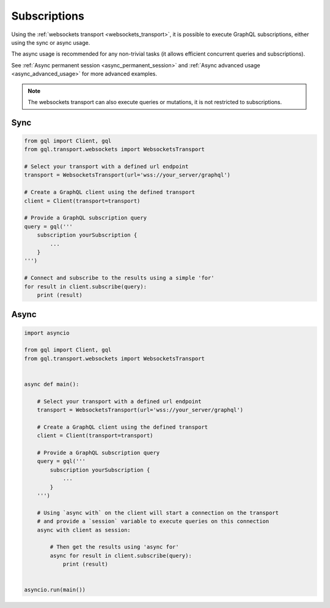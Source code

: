 Subscriptions
=============

Using the :ref:`websockets transport <websockets_transport>`, it is possible to execute GraphQL subscriptions,
either using the sync or async usage.

The async usage is recommended for any non-trivial tasks (it allows efficient concurrent queries and subscriptions).

See :ref:`Async permanent session <async_permanent_session>`  and :ref:`Async advanced usage <async_advanced_usage>`
for more advanced examples.

.. note::

    The websockets transport can also execute queries or mutations, it is not restricted to subscriptions.

Sync
----

.. code-block:: python

    from gql import Client, gql
    from gql.transport.websockets import WebsocketsTransport

    # Select your transport with a defined url endpoint
    transport = WebsocketsTransport(url='wss://your_server/graphql')

    # Create a GraphQL client using the defined transport
    client = Client(transport=transport)

    # Provide a GraphQL subscription query
    query = gql('''
        subscription yourSubscription {
            ...
        }
    ''')

    # Connect and subscribe to the results using a simple 'for'
    for result in client.subscribe(query):
        print (result)

Async
-----

.. code-block:: python

    import asyncio

    from gql import Client, gql
    from gql.transport.websockets import WebsocketsTransport


    async def main():

        # Select your transport with a defined url endpoint
        transport = WebsocketsTransport(url='wss://your_server/graphql')

        # Create a GraphQL client using the defined transport
        client = Client(transport=transport)

        # Provide a GraphQL subscription query
        query = gql('''
            subscription yourSubscription {
                ...
            }
        ''')

        # Using `async with` on the client will start a connection on the transport
        # and provide a `session` variable to execute queries on this connection
        async with client as session:

            # Then get the results using 'async for'
            async for result in client.subscribe(query):
                print (result)


    asyncio.run(main())
